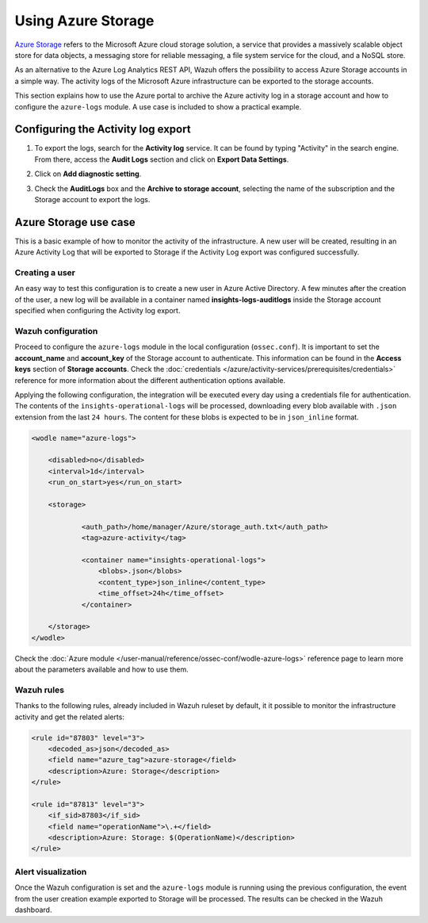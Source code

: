 .. Copyright (C) 2015, Wazuh, Inc.

.. meta::
  :description: Azure Storage refers to the Microsoft Azure cloud storage solution. Learn more about it in this section of our documentation.

.. _azure_storage:

Using Azure Storage
===================

`Azure Storage <https://docs.microsoft.com/en-us/azure/storage/common/storage-introduction>`_ refers to the Microsoft Azure cloud storage solution, a service that provides a massively scalable object store for data objects, a messaging store for reliable messaging, a file system service for the cloud, and a NoSQL store.

.. thumbnail:: ../../../images/azure/storage-activity-log.png
    :title: Storage
    :align: center
    :width: 50%

As an alternative to the Azure Log Analytics REST API, Wazuh offers the possibility to access Azure Storage accounts in a simple way. The activity logs of the Microsoft Azure infrastructure can be exported to the storage accounts.

This section explains how to use the Azure portal to archive the Azure activity log in a storage account and how to configure the ``azure-logs`` module. A use case is included to show a practical example. 


Configuring the Activity log export
-----------------------------------

1. To export the logs, search for the **Activity log** service. It can be found by typing "Activity" in the search engine. From there, access the **Audit Logs** section and click on **Export Data Settings**.

.. thumbnail:: ../../../images/azure/storage-activity-1.png
    :title: Storage
    :align: center
    :width: 50%

2. Click on **Add diagnostic setting**.

.. thumbnail:: ../../../images/azure/storage-activity-2.png
    :title: Storage
    :align: center
    :width: 50%

3. Check the **AuditLogs** box and the **Archive to storage account**, selecting the name of the subscription and the Storage account to export the logs.

.. thumbnail:: ../../../images/azure/storage-activity-3.png
    :title: Storage
    :align: center
    :width: 50%


Azure Storage use case
----------------------

This is a basic example of how to monitor the activity of the infrastructure. A new user will be created, resulting in an Azure Activity Log that will be exported to Storage if the Activity Log export was configured successfully.

Creating a user
^^^^^^^^^^^^^^^

An easy way to test this configuration is to create a new user in Azure Active Directory. A few minutes after the creation of the user, a new log will be available in a container named **insights-logs-auditlogs** inside the Storage account specified when configuring the Activity log export.

.. thumbnail:: ../../../images/azure/storage-new-user-1.png
    :title: Storage
    :align: center
    :width: 100%

.. thumbnail:: ../../../images/azure/storage-new-user-2.png
    :title: Storage
    :align: center
    :width: 100%

Wazuh configuration
^^^^^^^^^^^^^^^^^^^

Proceed to configure the ``azure-logs`` module in the local configuration (``ossec.conf``). It is important to set the **account_name** and **account_key** of the Storage account to authenticate. This information can be found in the **Access keys** section of **Storage accounts**. Check the :doc:`credentials </azure/activity-services/prerequisites/credentials>` reference for more information about the different authentication options available.

.. thumbnail:: ../../../images/azure/account-credentials.png
    :title: Storage
    :align: center
    :width: 50%

Applying the following configuration, the integration will be executed every day using a credentials file for authentication. The contents of the ``insights-operational-logs`` will be processed, downloading every blob available with ``.json`` extension from the last ``24 hours``. The content for these blobs is expected to be in ``json_inline`` format.

.. code-block:: xml

    <wodle name="azure-logs">

        <disabled>no</disabled>
        <interval>1d</interval>
        <run_on_start>yes</run_on_start>

        <storage>

                <auth_path>/home/manager/Azure/storage_auth.txt</auth_path>
                <tag>azure-activity</tag>

                <container name="insights-operational-logs">
                    <blobs>.json</blobs>
                    <content_type>json_inline</content_type>
                    <time_offset>24h</time_offset>
                </container>

        </storage>
    </wodle>

Check the :doc:`Azure module </user-manual/reference/ossec-conf/wodle-azure-logs>` reference page to learn more about the parameters available and how to use them.

Wazuh rules
^^^^^^^^^^^

Thanks to the following rules, already included in Wazuh ruleset by default, it it possible to monitor the infrastructure activity and get the related alerts:

.. code-block:: xml

    <rule id="87803" level="3">
        <decoded_as>json</decoded_as>
        <field name="azure_tag">azure-storage</field>
        <description>Azure: Storage</description>
    </rule>

    <rule id="87813" level="3">
        <if_sid>87803</if_sid>
        <field name="operationName">\.+</field>
        <description>Azure: Storage: $(OperationName)</description>
    </rule>


Alert visualization
^^^^^^^^^^^^^^^^^^^

Once the Wazuh configuration is set and the ``azure-logs`` module is running using the previous configuration, the event from the user creation example exported to Storage will be processed. The results can be checked in the Wazuh dashboard. 

.. thumbnail:: ../../../images/azure/storage-kibana.png
    :title: Storage
    :align: center
    :width: 100%